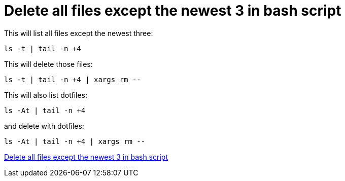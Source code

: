 = Delete all files except the newest 3 in bash script

This will list all files except the newest three:

[source,bash]
----
ls -t | tail -n +4
----

This will delete those files:

[source,bash]
----
ls -t | tail -n +4 | xargs rm --
----

This will also list dotfiles:

[source,bash]
----
ls -At | tail -n +4
----

and delete with dotfiles:

[source,bash]
----
ls -At | tail -n +4 | xargs rm --
----

https://stackoverflow.com/a/26765276/951836[Delete all files except the newest 3 in bash script]